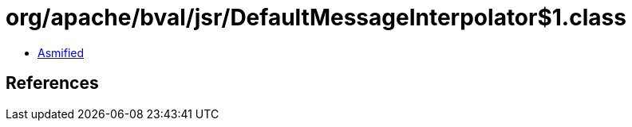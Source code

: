 = org/apache/bval/jsr/DefaultMessageInterpolator$1.class

 - link:DefaultMessageInterpolator$1-asmified.java[Asmified]

== References

